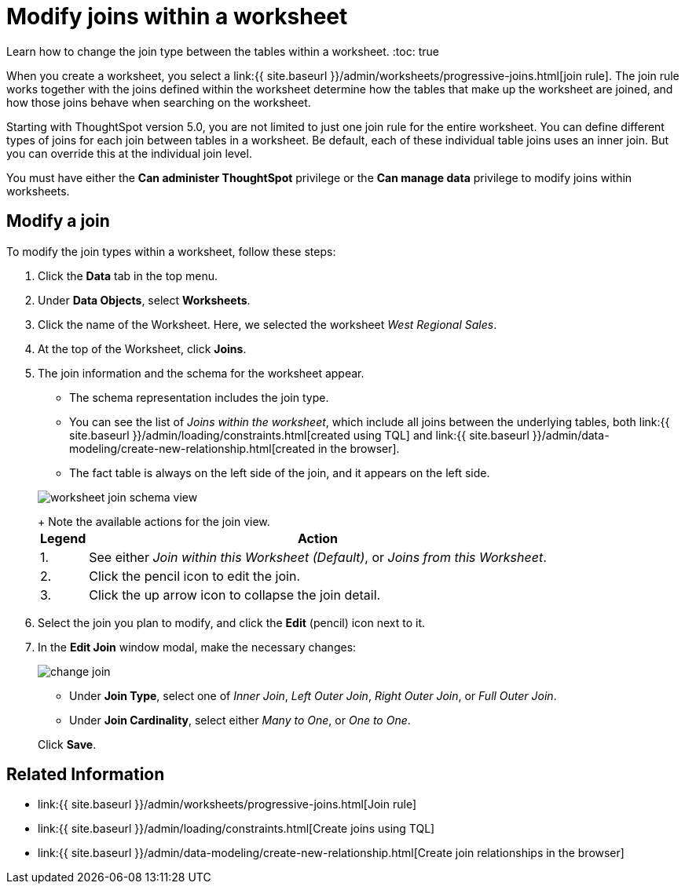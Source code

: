 = Modify joins within a worksheet
:last_updated: 12/14/2020


Learn how to change the join type between the tables within a worksheet.
:toc: true

When you create a worksheet, you select a link:{{ site.baseurl }}/admin/worksheets/progressive-joins.html[join rule].
The join rule works together with the joins defined within the worksheet determine how the tables that make up the worksheet are joined, and how those joins behave when searching on the worksheet.

Starting with ThoughtSpot version 5.0, you are not limited to just one join rule for the entire worksheet.
You can define different types of joins for each join between tables in a worksheet.
Be default, each of these individual table joins uses an inner join.
But you can override this at the individual join level.

You must have either the *Can administer ThoughtSpot* privilege or the *Can manage data* privilege to modify joins within worksheets.

== Modify a join

To modify the join types within a worksheet, follow these steps:

. Click the *Data* tab in the top menu.
. Under *Data Objects*, select *Worksheets*.
. Click the name of the Worksheet.
Here, we selected the worksheet _West Regional Sales_.
. At the top of the Worksheet, click *Joins*.
. The join information and the schema for the worksheet appear.
 ** The schema representation includes the join type.
 ** You can see the list of _Joins within the worksheet_, which include all joins between the underlying tables, both link:{{ site.baseurl }}/admin/loading/constraints.html[created using TQL] and link:{{ site.baseurl }}/admin/data-modeling/create-new-relationship.html[created in the browser].
 ** The fact table is always on the left side of the join, and it appears on the left side.

+
image::worksheet-join-schema-view.png[]
+
Note the available actions for the join view.+++<table>++++++<tr>++++++<th>+++Legend+++</th>+++
    +++<th>+++Action+++</th>++++++</tr>+++
  +++<tr>++++++<td>+++1.+++</td>+++
    +++<td>+++See either +++<em>+++Join within this Worksheet (Default)+++</em>+++, or +++<em>+++Joins from this Worksheet+++</em>+++.+++</td>++++++</tr>+++
  +++<tr>++++++<td>+++2.+++</td>+++
    +++<td>+++Click the pencil icon to edit the join.+++</td>++++++</tr>+++
  +++<tr>++++++<td>+++3.+++</td>+++
    +++<td>+++Click the up arrow icon to collapse the join detail.+++</td>++++++</tr>++++++</table>+++
. Select the join you plan to modify, and click the *Edit* (pencil) icon next to it.
. In the *Edit Join* window modal, make the necessary changes:
+
image::change-join.png[]

 ** Under *Join Type*, select one of _Inner Join_, _Left Outer Join_, _Right Outer Join_, or _Full Outer Join_.
 ** Under *Join Cardinality*, select either _Many to One_, or _One to One_.

+
Click *Save*.

== Related Information

* link:{{ site.baseurl }}/admin/worksheets/progressive-joins.html[Join rule]
* link:{{ site.baseurl }}/admin/loading/constraints.html[Create joins using TQL]
* link:{{ site.baseurl }}/admin/data-modeling/create-new-relationship.html[Create join relationships in the browser]

